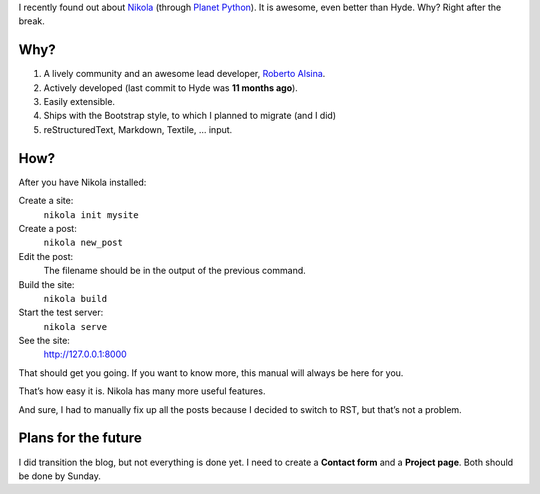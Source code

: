 .. title: Nikola — The Best Blog Engine Ever!
.. slug: nikola-the-best-blog-engine-ever
.. date: 2013/02/08 14:01:51
.. tags: Nikola, blog, Python
.. link:
.. description: Nikola is the best blog engine ever!

I recently found out about Nikola_ (through `Planet Python`_).  It is awesome,
even better than Hyde.  Why?  Right after the break.


.. TEASER_END

Why?
====

1. A lively community and an awesome lead developer, `Roberto Alsina`_.
2. Actively developed (last commit to Hyde was **11 months ago**).
3. Easily extensible.
4. Ships with the Bootstrap style, to which I planned to migrate (and I did)
5. reStructuredText, Markdown, Textile, … input.

How?
====

.. raw:: html

    <blockquote>

After you have Nikola installed:

Create a site:
    ``nikola init mysite``
Create a post:
    ``nikola new_post``
Edit the post:
    The filename should be in the output of the previous command.
Build the site:
    ``nikola build``
Start the test server:
    ``nikola serve``
See the site:
    http://127.0.0.1:8000

That should get you going. If you want to know more, this manual will always be
here for you.

.. raw:: html

    <small><cite><a href="http://nikola.ralsina.com.ar/handbook.html">The Nikola
    Handbook</a> by Roberto Alsina</cite></blockquote>


That’s how easy it is.   Nikola has many more useful features.

And sure, I had to manually fix up all the posts because I decided to switch to
RST, but that’s not a problem.

Plans for the future
====================

I did transition the blog, but not everything is done yet.  I need to create a
**Contact form** and a **Project page**.  Both should be done by Sunday.

.. _Nikola: http://nikola.ralsina.com.ar/
.. _Planet Python: http://planet.python.org/
.. _Roberto Alsina: http://ralsina.com.ar/
